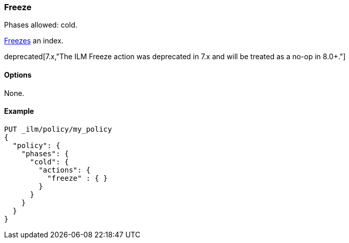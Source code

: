 [role="xpack"]
[[ilm-freeze]]
=== Freeze

Phases allowed: cold.

<<freeze-index-api, Freezes>> an index.

deprecated[7.x,"The ILM Freeze action was deprecated in 7.x and will be treated as a no-op in 8.0+."]

[[ilm-freeze-options]]
==== Options

None.

[[ilm-freeze-ex]]
==== Example

[source,console]
--------------------------------------------------
PUT _ilm/policy/my_policy
{
  "policy": {
    "phases": {
      "cold": {
        "actions": {
          "freeze" : { }
        }
      }
    }
  }
}
--------------------------------------------------

